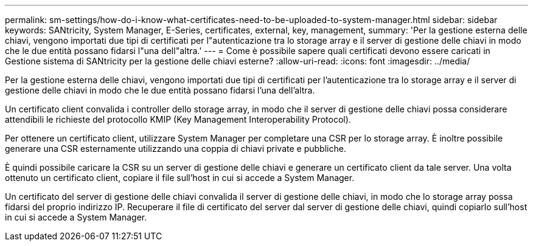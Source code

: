 ---
permalink: sm-settings/how-do-i-know-what-certificates-need-to-be-uploaded-to-system-manager.html 
sidebar: sidebar 
keywords: SANtricity, System Manager, E-Series, certificates, external, key, management, 
summary: 'Per la gestione esterna delle chiavi, vengono importati due tipi di certificati per l"autenticazione tra lo storage array e il server di gestione delle chiavi in modo che le due entità possano fidarsi l"una dell"altra.' 
---
= Come è possibile sapere quali certificati devono essere caricati in Gestione sistema di SANtricity per la gestione delle chiavi esterne?
:allow-uri-read: 
:icons: font
:imagesdir: ../media/


[role="lead"]
Per la gestione esterna delle chiavi, vengono importati due tipi di certificati per l'autenticazione tra lo storage array e il server di gestione delle chiavi in modo che le due entità possano fidarsi l'una dell'altra.

Un certificato client convalida i controller dello storage array, in modo che il server di gestione delle chiavi possa considerare attendibili le richieste del protocollo KMIP (Key Management Interoperability Protocol).

Per ottenere un certificato client, utilizzare System Manager per completare una CSR per lo storage array. È inoltre possibile generare una CSR esternamente utilizzando una coppia di chiavi private e pubbliche.

È quindi possibile caricare la CSR su un server di gestione delle chiavi e generare un certificato client da tale server. Una volta ottenuto un certificato client, copiare il file sull'host in cui si accede a System Manager.

Un certificato del server di gestione delle chiavi convalida il server di gestione delle chiavi, in modo che lo storage array possa fidarsi del proprio indirizzo IP. Recuperare il file di certificato del server dal server di gestione delle chiavi, quindi copiarlo sull'host in cui si accede a System Manager.
